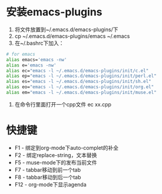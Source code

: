 * 安装emacs-plugins
  1. 将文件放置到~/.emacs.d/emacs-plugins/下
  2. cp ~/.emacs.d/emacs-plugins/emacs ~/.emacs
  3. 在~/.bashrc下加入：
#+BEGIN_SRC bash
	 # for emacs
	 alias emacs='emacs -nw'
	 alias e='emacs -nw'
	 alias ec="emacs -l ~/.emacs.d/emacs-plugins/init/c.el"
	 alias ep="emacs -l ~/.emacs.d/emacs-plugins/init/perl.el"
	 alias es="emacs -l ~/.emacs.d/emacs-plugins/init/sh.el"
	 alias eo="emacs -l ~/.emacs.d/emacs-plugins/init/org.el"
	 alias em="emacs -l ~/.emacs.d/emacs-plugins/init/muse.el"
#+END_SRC
  4. 在命令行里面打开一个cpp文件
	 ec xx.cpp
* 快捷键
  - F1 - 绑定到org-mode下auto-complet的补全
  - F2 - 绑定replace-string，文本替换
  - F5 - muse-mode下的发布当前文件
  - F7 - tabbar移动到前一个tab
  - F8 - tabbar移动到后一个tab
  - F12 - org-mode下显示agenda

